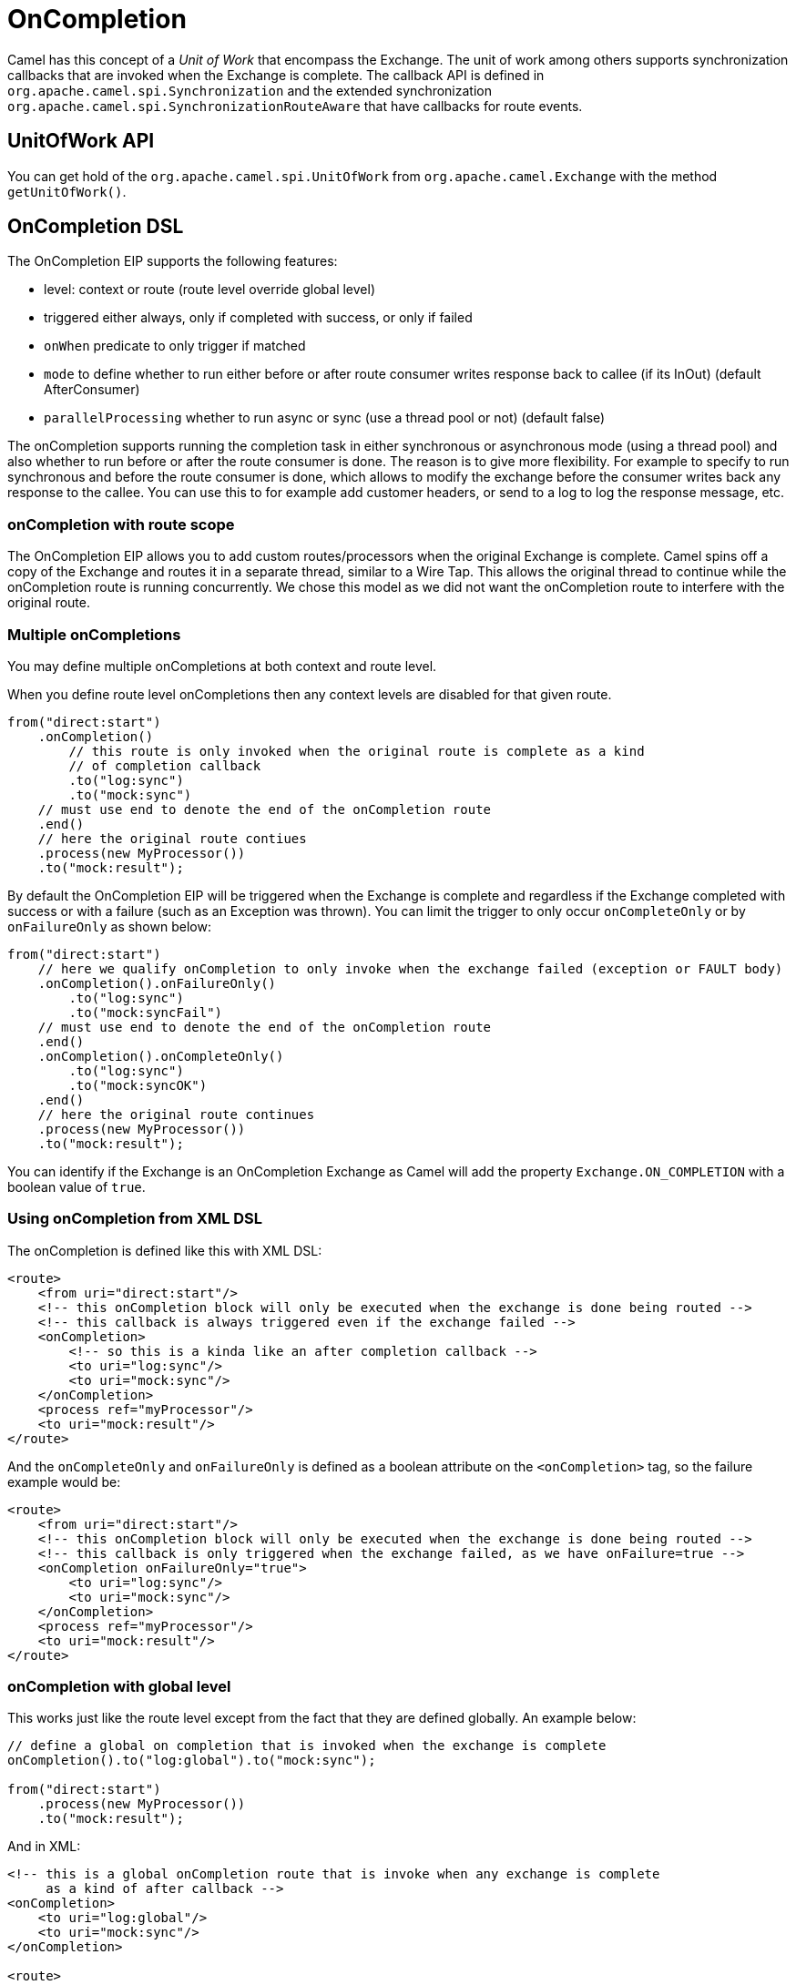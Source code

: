 = OnCompletion

Camel has this concept of a _Unit of Work_ that encompass the
Exchange. The unit of work among others supports
synchronization callbacks that are invoked when the
Exchange is complete. The callback API is defined in
`org.apache.camel.spi.Synchronization` and the extended synchronization
`org.apache.camel.spi.SynchronizationRouteAware` that have callbacks for
route events.

== UnitOfWork API

You can get hold of the `org.apache.camel.spi.UnitOfWork` from
`org.apache.camel.Exchange` with the method `getUnitOfWork()`.

== OnCompletion DSL

The OnCompletion EIP supports the following features:

* level: context or route (route level override global level)
* triggered either always, only if completed with success, or only if failed
* `onWhen` predicate to only trigger if matched
* `mode` to define whether to run either before or after
route consumer writes response back to callee (if its InOut) (default AfterConsumer)
* `parallelProcessing` whether to run async or sync (use a thread pool or not) (default false)

The onCompletion supports running the completion task in either synchronous or asynchronous mode
(using a thread pool) and also whether to run before or after the route
consumer is done. The reason is to give more flexibility. For example to
specify to run synchronous and before the route consumer is done, which
allows to modify the exchange before the consumer writes back any
response to the callee. You can use this to for example add customer
headers, or send to a log to log the response message, etc.

=== onCompletion with route scope

The OnCompletion EIP allows you to add custom routes/processors when
the original Exchange is complete. Camel spins off a
copy of the Exchange and routes it in a separate
thread, similar to a Wire Tap. This allows the
original thread to continue while the onCompletion route is running
concurrently. We chose this model as we did not want the
onCompletion route to interfere with the original route.

=== Multiple onCompletions

You may define multiple onCompletions at both context and route level.

When you define route level onCompletions then any context levels are disabled for that given route.

[source,java]
-----------------------------------------------------------
from("direct:start")
    .onCompletion()
        // this route is only invoked when the original route is complete as a kind
        // of completion callback
        .to("log:sync")
        .to("mock:sync")
    // must use end to denote the end of the onCompletion route
    .end()
    // here the original route contiues
    .process(new MyProcessor())
    .to("mock:result");
-----------------------------------------------------------

By default the OnCompletion EIP will be triggered when the
Exchange is complete and regardless if the
Exchange completed with success or with a failure
(such as an Exception was thrown). You can limit the trigger to only
occur `onCompleteOnly` or by `onFailureOnly` as shown below:

[source,java]
-----------------------------------------------------------
from("direct:start")
    // here we qualify onCompletion to only invoke when the exchange failed (exception or FAULT body)
    .onCompletion().onFailureOnly()
        .to("log:sync")
        .to("mock:syncFail")
    // must use end to denote the end of the onCompletion route
    .end()    
    .onCompletion().onCompleteOnly()
        .to("log:sync")
        .to("mock:syncOK")
    .end()
    // here the original route continues
    .process(new MyProcessor())
    .to("mock:result");
-----------------------------------------------------------

You can identify if the Exchange is an
OnCompletion Exchange as Camel will add the
property `Exchange.ON_COMPLETION` with a boolean value of `true`.

=== Using onCompletion from XML DSL

The onCompletion is defined like this with XML DSL:

[source,xml]
----
<route>
    <from uri="direct:start"/>
    <!-- this onCompletion block will only be executed when the exchange is done being routed -->
    <!-- this callback is always triggered even if the exchange failed -->
    <onCompletion>
        <!-- so this is a kinda like an after completion callback -->
        <to uri="log:sync"/>
        <to uri="mock:sync"/>
    </onCompletion>
    <process ref="myProcessor"/>
    <to uri="mock:result"/>
</route>
----

And the `onCompleteOnly` and `onFailureOnly` is defined as a boolean
attribute on the `<onCompletion>` tag, so the failure example would be:

[source,xml]
----
<route>
    <from uri="direct:start"/>
    <!-- this onCompletion block will only be executed when the exchange is done being routed -->
    <!-- this callback is only triggered when the exchange failed, as we have onFailure=true -->
    <onCompletion onFailureOnly="true">
        <to uri="log:sync"/>
        <to uri="mock:sync"/>
    </onCompletion>
    <process ref="myProcessor"/>
    <to uri="mock:result"/>
</route>
----

=== onCompletion with global level

This works just like the route level except from the fact that they are
defined globally. An example below:

[source,java]
----
// define a global on completion that is invoked when the exchange is complete
onCompletion().to("log:global").to("mock:sync");
 
from("direct:start")
    .process(new MyProcessor())
    .to("mock:result");
----

And in XML:

[source,xml]
----
<!-- this is a global onCompletion route that is invoke when any exchange is complete
     as a kind of after callback -->
<onCompletion>
    <to uri="log:global"/>
    <to uri="mock:sync"/>
</onCompletion>
 
<route>
    <from uri="direct:start"/>
    <process ref="myProcessor"/>
    <to uri="mock:result"/>
</route>
----

IMPORTANT: If an OnCompletion is defined in a route, it overrides *all* global
scoped and thus it is only the route scoped that are used. The globally
scoped are not in use.

=== Using onCompletion with onWhen predicate

As other DSL in Camel you can attach a predicate to
the OnCompletion so it only triggers in certain conditions, when the
predicate matches. For example to only trigger if the message body contains the word
_Hello_ we can do like:

[source,java]
----
from("direct:start")
    .onCompletion().onWhen(body().contains("Hello"))
        // this route is only invoked when the original route is complete as a kind
        // of completion callback. And also only if the onWhen predicate is true
        .to("log:sync")
        .to("mock:sync")
    // must use end to denote the end of the onCompletion route
    .end()
    // here the original route contiues
    .to("log:original")
    .to("mock:result");
----

== Using onCompletion with or without thread pool

To use thread pool then either set a `executorService` or set
`parallelProcessing` to true.

For example in Java DSL do

[source,java]
----
onCompletion().parallelProcessing()
    .to("mock:before")
    .delay(1000)
    .setBody(simple("OnComplete:${body}"));
----

And in XML DSL:

[source,xml]
----
<onCompletion parallelProcessing="true">
  <to uri="before"/>
  <delay><constant>1000</constant></delay>
  <setBody><simple>OnComplete:${body}</simple></setBody>
</onCompletion>
----

You can also refer to a specific thread pool
to be used, using the `executorServiceRef` option

[source,xml]
----
<onCompletion executorServiceRef="myThreadPool">
  <to uri="before"/>
  <delay><constant>1000</constant></delay>
  <setBody><simple>OnComplete:${body}</simple></setBody>
</onCompletion>
----

=== OnCompletion consumer modes

OnCompletion supports two modes that affects the route consumer:

* AfterConsumer - Default mode which runs after the consumer is done
* BeforeConsumer - Runs before the consumer is done, and before the
consumer writes back response to the callee

The AfterConsumer mode is the default mode which is the same behavior as
in older Camel releases.

The new BeforeConsumer mode is used to run onCompletion before the
consumer writes its response back to the callee (if in InOut mode). This
allows the onCompletion to modify the Exchange, such as adding special
headers, or to log the Exchange as a response logger etc.

For example to always add a "created by" header you
use `modeBeforeConsumer()` as shown below:

[source,java]
----------------------------------------------------
.onCompletion().modeBeforeConsumer()
    .setHeader("createdBy", constant("Someone"))
.end()
----------------------------------------------------

And in XML DSL you set the mode attribute to BeforeConsumer:

[source,xml]
----
<onCompletion mode="BeforeConsumer">
  <setHeader name="createdBy">
    <constant>Someone</constant>
  </setHeader>
</onCompletion>
----

